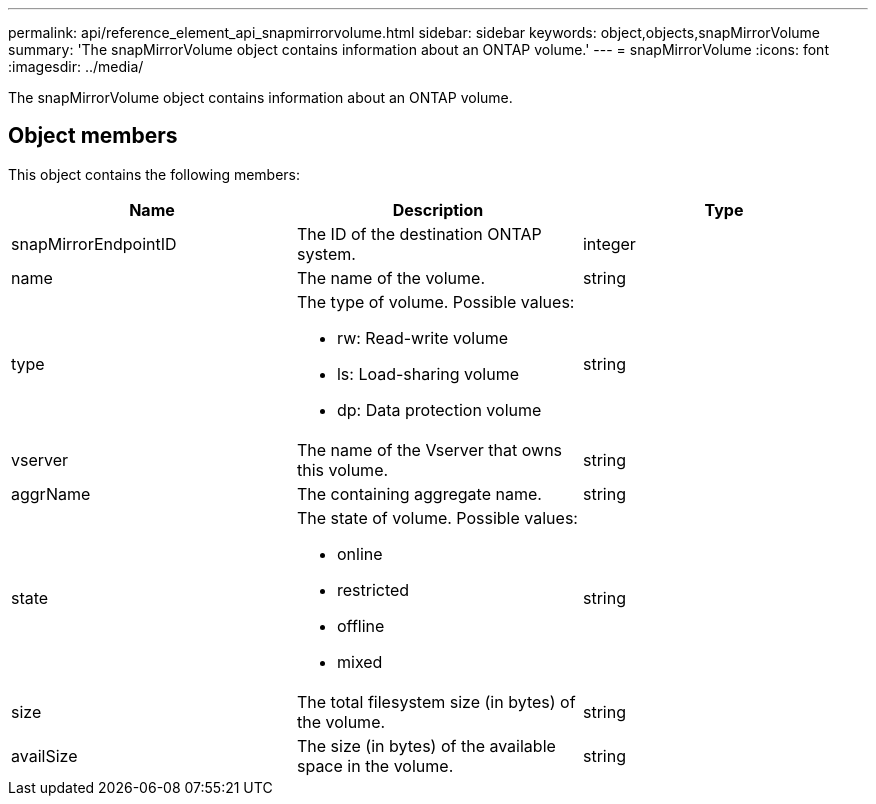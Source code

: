---
permalink: api/reference_element_api_snapmirrorvolume.html
sidebar: sidebar
keywords: object,objects,snapMirrorVolume
summary: 'The snapMirrorVolume object contains information about an ONTAP volume.'
---
= snapMirrorVolume
:icons: font
:imagesdir: ../media/

[.lead]
The snapMirrorVolume object contains information about an ONTAP volume.

== Object members

This object contains the following members:

[options="header"]
|===
|Name |Description |Type
a|
snapMirrorEndpointID
a|
The ID of the destination ONTAP system.
a|
integer
a|
name
a|
The name of the volume.
a|
string
a|
type
a|
The type of volume. Possible values:

* rw: Read-write volume
* ls: Load-sharing volume
* dp: Data protection volume

a|
string
a|
vserver
a|
The name of the Vserver that owns this volume.
a|
string
a|
aggrName
a|
The containing aggregate name.
a|
string
a|
state
a|
The state of volume. Possible values:

* online
* restricted
* offline
* mixed

a|
string
a|
size
a|
The total filesystem size (in bytes) of the volume.
a|
string
a|
availSize
a|
The size (in bytes) of the available space in the volume.
a|
string
|===
